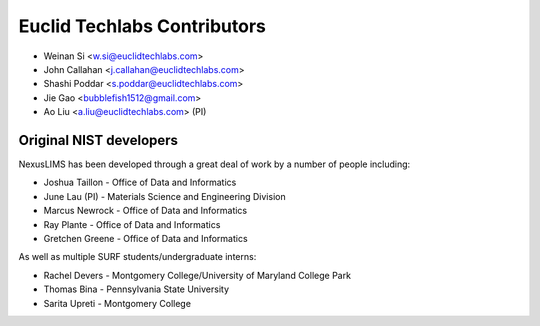 #############################
Euclid Techlabs Contributors
#############################

* Weinan Si <w.si@euclidtechlabs.com>
* John Callahan <j.callahan@euclidtechlabs.com>
* Shashi Poddar <s.poddar@euclidtechlabs.com>
* Jie Gao <bubblefish1512@gmail.com>
* Ao Liu <a.liu@euclidtechlabs.com> (PI)

Original NIST developers
=========================

NexusLIMS has been developed through a great deal of work by a number of
people including:

* Joshua Taillon - Office of Data and Informatics
* June Lau (PI) - Materials Science and Engineering Division
* Marcus Newrock - Office of Data and Informatics
* Ray Plante - Office of Data and Informatics
* Gretchen Greene - Office of Data and Informatics

As well as multiple SURF students/undergraduate interns:

* Rachel Devers - Montgomery College/University of Maryland College Park
* Thomas Bina - Pennsylvania State University
* Sarita Upreti - Montgomery College